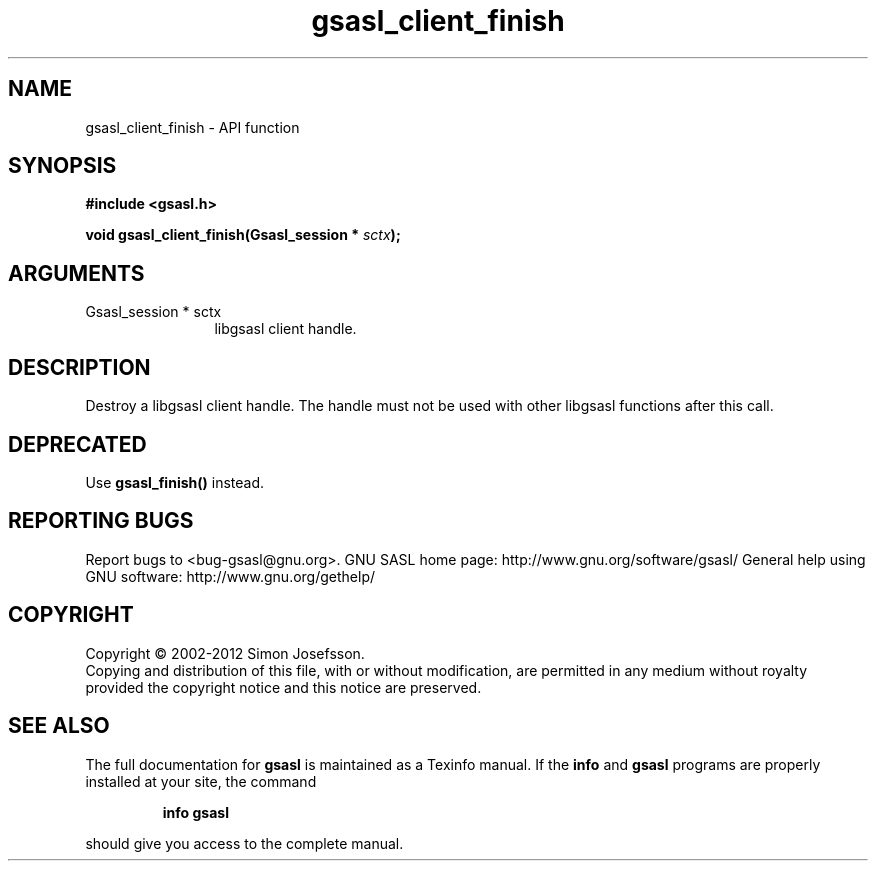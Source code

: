 .\" DO NOT MODIFY THIS FILE!  It was generated by gdoc.
.TH "gsasl_client_finish" 3 "1.8.0" "gsasl" "gsasl"
.SH NAME
gsasl_client_finish \- API function
.SH SYNOPSIS
.B #include <gsasl.h>
.sp
.BI "void gsasl_client_finish(Gsasl_session * " sctx ");"
.SH ARGUMENTS
.IP "Gsasl_session * sctx" 12
libgsasl client handle.
.SH "DESCRIPTION"
Destroy a libgsasl client handle.  The handle must not be used with
other libgsasl functions after this call.
.SH "DEPRECATED"
Use \fBgsasl_finish()\fP instead.
.SH "REPORTING BUGS"
Report bugs to <bug-gsasl@gnu.org>.
GNU SASL home page: http://www.gnu.org/software/gsasl/
General help using GNU software: http://www.gnu.org/gethelp/
.SH COPYRIGHT
Copyright \(co 2002-2012 Simon Josefsson.
.br
Copying and distribution of this file, with or without modification,
are permitted in any medium without royalty provided the copyright
notice and this notice are preserved.
.SH "SEE ALSO"
The full documentation for
.B gsasl
is maintained as a Texinfo manual.  If the
.B info
and
.B gsasl
programs are properly installed at your site, the command
.IP
.B info gsasl
.PP
should give you access to the complete manual.
